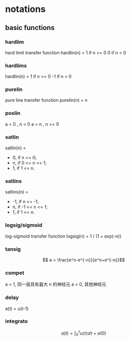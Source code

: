 * notations
** basic functions
*** hardlim
hard limit transfer function
hardlin(n) =
1 if n >= 0
0 if n < 0
*** hardlims
hardlin(n) =
1 if n >= 0
-1 if n < 0
*** purelin
pure line transfer function
purelin(n) = n
*** poslin
a = 0 , n < 0
a = n , n >= 0
*** satlin
satlin(n) =
- 0, if n <= 0;
- n, if 0 <= n <= 1;
- 1, if 1 <= n.
*** satlins
satlins(n) =
- -1, if n <= -1;
- n, if -1 <= n <= 1;
- 1, if 1 <= n.
*** logsig/sigmoid
log-sigmoid transfer function
logsig(n) = 1 / (1 + exp(-n))
*** tansig
$$ a = \frac{e^n-e^{-n}}{e^n+e^{-n}}$$
*** compet
a = 1, 同一层具有最大 n 的神经元
a = 0, 其他神经元
*** delay
a(t) = u(t-1)
*** integrato
$$ a(t) = \int_{0}^{\tau} u(\tau)d\tau + a(0) $$
